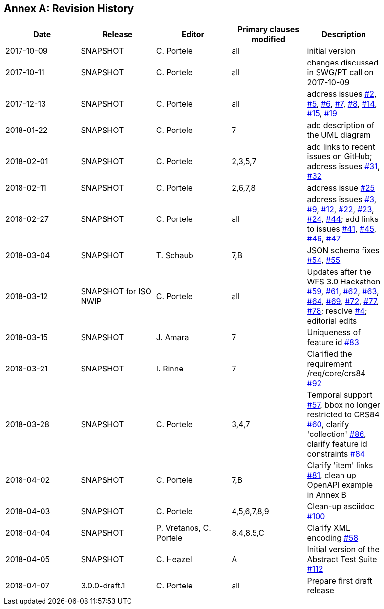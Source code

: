 [appendix]
:appendix-caption: Annex
== Revision History

[width="90%",options="header"]
|===
|Date |Release |Editor | Primary clauses modified |Description
|2017-10-09 |SNAPSHOT |C. Portele |all |initial version
|2017-10-11 |SNAPSHOT |C. Portele |all |changes discussed in SWG/PT call on 2017-10-09
|2017-12-13 |SNAPSHOT |C. Portele |all |address issues link:https://github.com/opengeospatial/WFS_FES/issues/2[#2], link:https://github.com/opengeospatial/WFS_FES/issues/5[#5], link:https://github.com/opengeospatial/WFS_FES/issues/6[#6], link:https://github.com/opengeospatial/WFS_FES/issues/7[#7], link:https://github.com/opengeospatial/WFS_FES/issues/8[#8], link:https://github.com/opengeospatial/WFS_FES/issues/14[#14], link:https://github.com/opengeospatial/WFS_FES/issues/15[#15], link:https://github.com/opengeospatial/WFS_FES/issues/19[#19]
|2018-01-22 |SNAPSHOT |C. Portele |7   |add description of the UML diagram
|2018-02-01 |SNAPSHOT |C. Portele |2,3,5,7 |add links to recent issues on GitHub; address issues link:https://github.com/opengeospatial/WFS_FES/issues/31[#31], link:https://github.com/opengeospatial/WFS_FES/issues/32[#32]
|2018-02-11 |SNAPSHOT |C. Portele |2,6,7,8 |address issue link:https://github.com/opengeospatial/WFS_FES/issues/25[#25]
|2018-02-27 |SNAPSHOT |C. Portele |all |address issues link:https://github.com/opengeospatial/WFS_FES/issues/3[#3], link:https://github.com/opengeospatial/WFS_FES/issues/9[#9], link:https://github.com/opengeospatial/WFS_FES/issues/12[#12], link:https://github.com/opengeospatial/WFS_FES/issues/22[#22], link:https://github.com/opengeospatial/WFS_FES/issues/23[#23], link:https://github.com/opengeospatial/WFS_FES/issues/24[#24], link:https://github.com/opengeospatial/WFS_FES/issues/44[#44]; add links to issues link:https://github.com/opengeospatial/WFS_FES/issues/41[#41], link:https://github.com/opengeospatial/WFS_FES/issues/45[#45], link:https://github.com/opengeospatial/WFS_FES/issues/46[#46], link:https://github.com/opengeospatial/WFS_FES/issues/47[#47]
|2018-03-04 |SNAPSHOT |T. Schaub  |7,B |JSON schema fixes link:https://github.com/opengeospatial/WFS_FES/issues/54[#54], link:https://github.com/opengeospatial/WFS_FES/issues/55[#55]
|2018-03-12 |SNAPSHOT for ISO NWIP |C. Portele |all |Updates after the WFS 3.0 Hackathon link:https://github.com/opengeospatial/WFS_FES/issues/59[#59], link:https://github.com/opengeospatial/WFS_FES/issues/61[#61], link:https://github.com/opengeospatial/WFS_FES/issues/62[#62], link:https://github.com/opengeospatial/WFS_FES/issues/63[#63], link:https://github.com/opengeospatial/WFS_FES/issues/64[#64], link:https://github.com/opengeospatial/WFS_FES/issues/69[#69], link:https://github.com/opengeospatial/WFS_FES/issues/72[#72], link:https://github.com/opengeospatial/WFS_FES/issues/77[#77], link:https://github.com/opengeospatial/WFS_FES/issues/78[#78]; resolve link:https://github.com/opengeospatial/WFS_FES/issues/4[#4]; editorial edits
|2018-03-15 |SNAPSHOT |J. Amara |7 |Uniqueness of feature id link:https://github.com/opengeospatial/WFS_FES/issues/83[#83]
|2018-03-21 |SNAPSHOT |I. Rinne |7 |Clarified the requirement /req/core/crs84 link:https://github.com/opengeospatial/WFS_FES/issues/92[#92]
|2018-03-28 |SNAPSHOT |C. Portele |3,4,7 |Temporal support link:https://github.com/opengeospatial/WFS_FES/issues/57[#57], bbox no longer restricted to CRS84 link:https://github.com/opengeospatial/WFS_FES/issues/60[#60], clarify 'collection' link:https://github.com/opengeospatial/WFS_FES/issues/86[#86], clarify feature id constraints link:https://github.com/opengeospatial/WFS_FES/issues/84[#84]
|2018-04-02 |SNAPSHOT |C. Portele |7,B |Clarify 'item' links link:https://github.com/opengeospatial/WFS_FES/issues/81[#81], clean up OpenAPI example in Annex B
|2018-04-03 |SNAPSHOT |C. Portele |4,5,6,7,8,9 |Clean-up asciidoc link:https://github.com/opengeospatial/WFS_FES/issues/100[#100]
|2018-04-04 |SNAPSHOT |P. Vretanos, C. Portele |8.4,8.5,C |Clarify XML encoding link:https://github.com/opengeospatial/WFS_FES/issues/58[#58]
|2018-04-05 |SNAPSHOT |C. Heazel |A |Initial version of the Abstract Test Suite link:https://github.com/opengeospatial/WFS_FES/issues/112[#112]
|2018-04-07 |3.0.0-draft.1 |C. Portele |all |Prepare first draft release
|===
